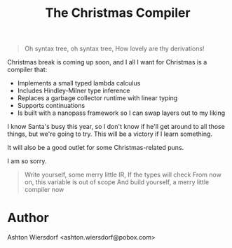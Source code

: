 #+TITLE: The Christmas Compiler

#+begin_quote
Oh syntax tree, oh syntax tree,
How lovely are thy derivations!
#+end_quote

Christmas break is coming up soon, and I all I want for Christmas is a compiler that:

 - Implements a small typed lambda calculus
 - Includes Hindley-Milner type inference
 - Replaces a garbage collector runtime with linear typing
 - Supports continuations
 - Is built with a nanopass framework so I can swap layers out to my liking

I know Santa's busy this year, so I don't know if he'll get around to all those things, but we're going to try. This will be a victory if I learn something.

It will also be a good outlet for some Christmas-related puns.

I am so sorry.

#+begin_quote
Write yourself, some merry little IR,
If the types will check
From now on, this variable is out of scope
And build yourself, a merry little compiler now
#+end_quote

* Author

Ashton Wiersdorf <ashton.wiersdorf@pobox.com>
